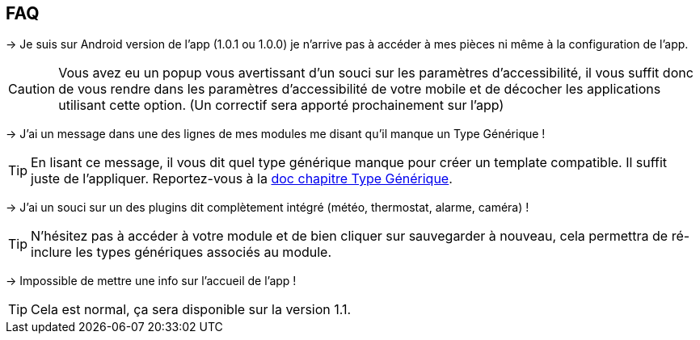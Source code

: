 == FAQ

-> Je suis sur Android version de l'app (1.0.1 ou 1.0.0) je n'arrive pas à accéder à mes pièces ni même à la configuration de l'app.

CAUTION: Vous avez eu un popup vous avertissant d'un souci sur les paramètres d'accessibilité, il vous suffit donc de vous rendre dans les paramètres d'accessibilité de votre mobile et de décocher les applications utilisant cette option. (Un correctif sera apporté prochainement sur l'app)
  
-> J'ai un message dans une des lignes de mes modules me disant qu'il manque un Type Générique !

TIP: En lisant ce message, il vous dit quel type générique manque pour créer un template compatible. Il suffit juste de l'appliquer. Reportez-vous à la link:https://www.jeedom.com/doc/documentation/plugins/mobile/fr_FR/mobile#_configuration_des_plugins_et_commandes_que_reçoit_l_app[doc chapitre Type Générique].

-> J'ai un souci sur un des plugins dit complètement intégré (météo, thermostat, alarme, caméra) !

TIP: N'hésitez pas à accéder à votre module et de bien cliquer sur sauvegarder à nouveau, cela permettra de ré-inclure les types génériques associés au module.

-> Impossible de mettre une info sur l'accueil de l'app !

TIP: Cela est normal, ça sera disponible sur la version 1.1.

